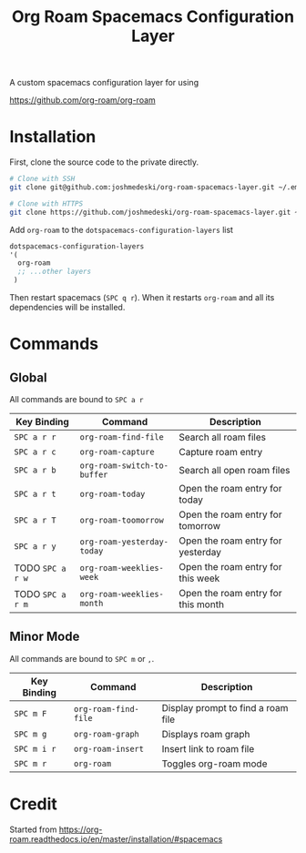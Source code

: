 #+TITLE: Org Roam Spacemacs Configuration Layer

A custom spacemacs configuration layer for using

https://github.com/org-roam/org-roam

* Installation

  First, clone the source code to the private directly.

  #+NAME: Clone repository
  #+BEGIN_SRC bash
  # Clone with SSH
  git clone git@github.com:joshmedeski/org-roam-spacemacs-layer.git ~/.emacs.d/private/org-roam

  # Clone with HTTPS
  git clone https://github.com/joshmedeski/org-roam-spacemacs-layer.git ~/.emacs.d/private/org-roam
  #+END_SRC

  Add ~org-roam~ to the ~dotspacemacs-configuration-layers~ list

  #+NAME: Add to configuration layers list
  #+BEGIN_SRC lisp
   dotspacemacs-configuration-layers
   '(
     org-roam
     ;; ...other layers
    )
  #+END_SRC

  Then restart spacemacs (~SPC q r~). When it restarts ~org-roam~ and all its dependencies will be installed.

* Commands

** Global

   All commands are bound to ~SPC a r~

  | Key Binding      | Command                     | Description                        |
  |------------------+-----------------------------+------------------------------------|
  | ~SPC a r r~      | ~org-roam-find-file~        | Search all roam files              |
  | ~SPC a r c~      | ~org-roam-capture~          | Capture roam entry                 |
  | ~SPC a r b~      | ~org-roam-switch-to-buffer~ | Search all open roam files         |
  | ~SPC a r t~      | ~org-roam-today~            | Open the roam entry for today      |
  | ~SPC a r T~      | ~org-roam-toomorrow~        | Open the roam entry for tomorrow   |
  | ~SPC a r y~      | ~org-roam-yesterday-today~  | Open the roam entry for yesterday  |
  | TODO ~SPC a r w~ | ~org-roam-weeklies-week~    | Open the roam entry for this week  |
  | TODO ~SPC a r m~ | ~org-roam-weeklies-month~   | Open the roam entry for this month |

** Minor Mode

   All commands are bound to ~SPC m~ or  ~,~.

  | Key Binding | Command              | Description                        |
  |-------------+----------------------+------------------------------------|
  | ~SPC m F~   | ~org-roam-find-file~ | Display prompt to find a roam file |
  | ~SPC m g~   | ~org-roam-graph~     | Displays roam graph                |
  | ~SPC m i r~ | ~org-roam-insert~    | Insert link to roam file           |
  | ~SPC m r~   | ~org-roam~           | Toggles org-roam mode              |

* Credit

  Started from https://org-roam.readthedocs.io/en/master/installation/#spacemacs

